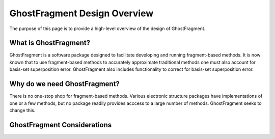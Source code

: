 #############################
GhostFragment Design Overview
#############################

The purpose of this page is to provide a high-level overview of the design of
GhostFragment.

**********************
What is GhostFragment?
**********************

GhostFragment is a software package designed to facilitate developing and
running fragment-based methods. It is now known that to use fragment-based
methods to accurately approximate traditional methods one must also account
for basis-set superposition error. GhostFragment also includes functionality to
correct for basis-set superposition error.

*****************************
Why do we need GhostFragment?
*****************************

There is no one-stop shop for fragment-based methods. Various electronic
structure packages have implementations of one or a few methods, but no
package readily provides acccess to a large number of methods. GhostFragment
seeks to change this.

****************************
GhostFragment Considerations
****************************



